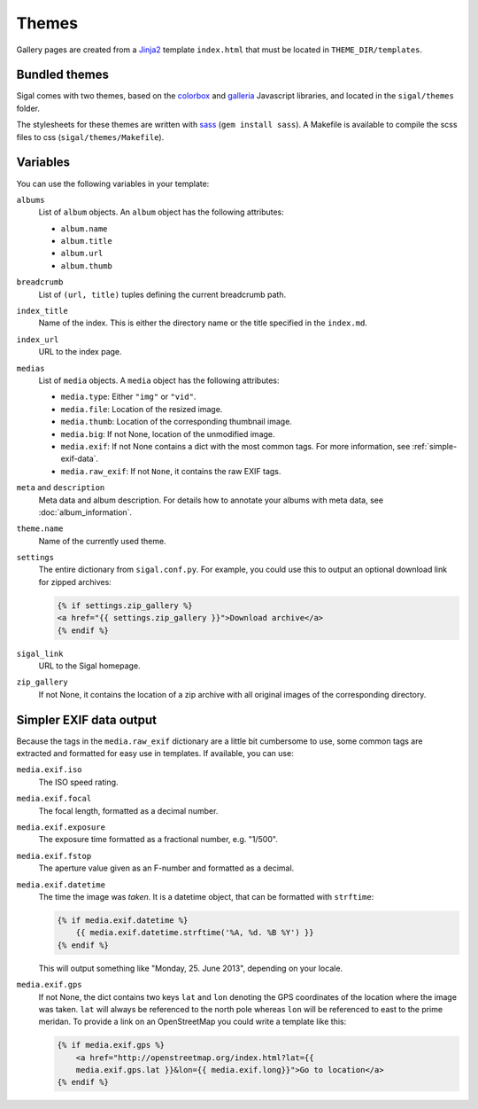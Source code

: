 ========
 Themes
========

Gallery pages are created from a `Jinja2`_ template ``index.html`` that must
be located in ``THEME_DIR/templates``.

.. _Jinja2: http://jinja.pocoo.org/docs/

Bundled themes
~~~~~~~~~~~~~~

Sigal comes with two themes, based on the `colorbox`_ and `galleria`_
Javascript libraries, and located in the ``sigal/themes`` folder.

The stylesheets for these themes are written with sass_ (``gem install sass``).
A Makefile is available to compile the scss files to css
(``sigal/themes/Makefile``).

.. _galleria: http://galleria.io/
.. _colorbox: http://www.jacklmoore.com/colorbox
.. _sass: http://sass-lang.com/

Variables
~~~~~~~~~

You can use the following variables in your template:

``albums``
    List of ``album`` objects. An ``album`` object has the following attributes:

    - ``album.name``
    - ``album.title``
    - ``album.url``
    - ``album.thumb``

``breadcrumb``
    List of ``(url, title)`` tuples defining the current breadcrumb path.

``index_title``
    Name of the index. This is either the directory name or the title specified
    in the ``index.md``.

``index_url``
    URL to the index page.

``medias``
    List of ``media`` objects. A ``media`` object has the following attributes:

    - ``media.type``: Either ``"img"`` or ``"vid"``.
    - ``media.file``: Location of the resized image.
    - ``media.thumb``: Location of the corresponding thumbnail image.
    - ``media.big``: If not None, location of the unmodified image.
    - ``media.exif``: If not None contains a dict with the most common tags. For
      more information, see :ref:`simple-exif-data`.
    - ``media.raw_exif``: If not ``None``, it contains the raw EXIF tags.

``meta`` and ``description``
    Meta data and album description. For details how to annotate your albums
    with meta data, see :doc:`album_information`.

``theme.name``
    Name of the currently used theme.

``settings``
    The entire dictionary from ``sigal.conf.py``. For example, you could use
    this to output an optional download link for zipped archives:

    .. code-block:: jinja

        {% if settings.zip_gallery %}
        <a href="{{ settings.zip_gallery }}">Download archive</a>
        {% endif %}

``sigal_link``
    URL to the Sigal homepage.

``zip_gallery``
    If not None, it contains the location of a zip archive with all original
    images of the corresponding directory.


.. _simple-exif-data:

Simpler EXIF data output
~~~~~~~~~~~~~~~~~~~~~~~~

Because the tags in the ``media.raw_exif`` dictionary are a little bit
cumbersome to use, some common tags are extracted and formatted for easy use in
templates. If available, you can use:

``media.exif.iso``
    The ISO speed rating.

``media.exif.focal``
    The focal length, formatted as a decimal number.

``media.exif.exposure``
    The exposure time formatted as a fractional number, e.g. "1/500".

``media.exif.fstop``
    The aperture value given as an F-number and formatted as a decimal.

``media.exif.datetime``
    The time the image was *taken*. It is a datetime object, that can be
    formatted with ``strftime``:

    .. code-block:: jinja

        {% if media.exif.datetime %}
            {{ media.exif.datetime.strftime('%A, %d. %B %Y') }}
        {% endif %}

    This will output something like "Monday, 25. June 2013", depending on your
    locale.

``media.exif.gps``
    If not None, the dict contains two keys ``lat`` and ``lon`` denoting the
    GPS coordinates of the location where the image was taken. ``lat`` will
    always be referenced to the north pole whereas ``lon`` will be referenced to
    east to the prime meridan. To provide a link on an OpenStreetMap you could
    write a template like this:

    .. code-block:: jinja

        {% if media.exif.gps %}
            <a href="http://openstreetmap.org/index.html?lat={{
            media.exif.gps.lat }}&lon={{ media.exif.long}}">Go to location</a>
        {% endif %}

